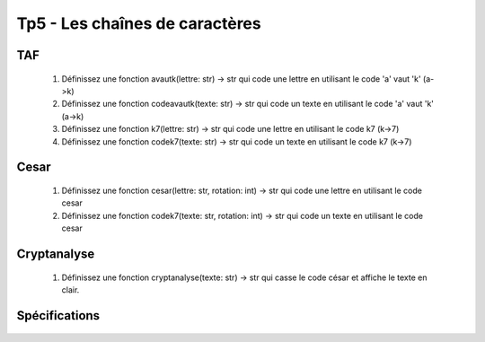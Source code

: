 Tp5 - Les chaînes de caractères
===============================

.. image:: decodeur.gif

TAF
----

    #. Définissez une fonction avautk(lettre: str) -> str qui code une lettre en utilisant le code 'a' vaut 'k' (a->k)
    #. Définissez une fonction codeavautk(texte: str) -> str qui code un texte en utilisant le code 'a' vaut 'k' (a->k)
    #. Définissez une fonction k7(lettre: str) -> str qui code une lettre en utilisant le code k7 (k->7)
    #. Définissez une fonction codek7(texte: str) -> str qui code un texte en utilisant le code k7 (k->7)

Cesar
-----
    #. Définissez une fonction cesar(lettre: str, rotation: int) -> str qui code une lettre en utilisant le code cesar
    #. Définissez une fonction codek7(texte: str, rotation: int) -> str qui code un texte en utilisant le code cesar

Cryptanalyse
------------
    #. Définissez une fonction cryptanalyse(texte: str) -> str qui casse le code césar et affiche le texte en clair.
  
Spécifications
--------------

    .. automodule:: tp5
        :members: